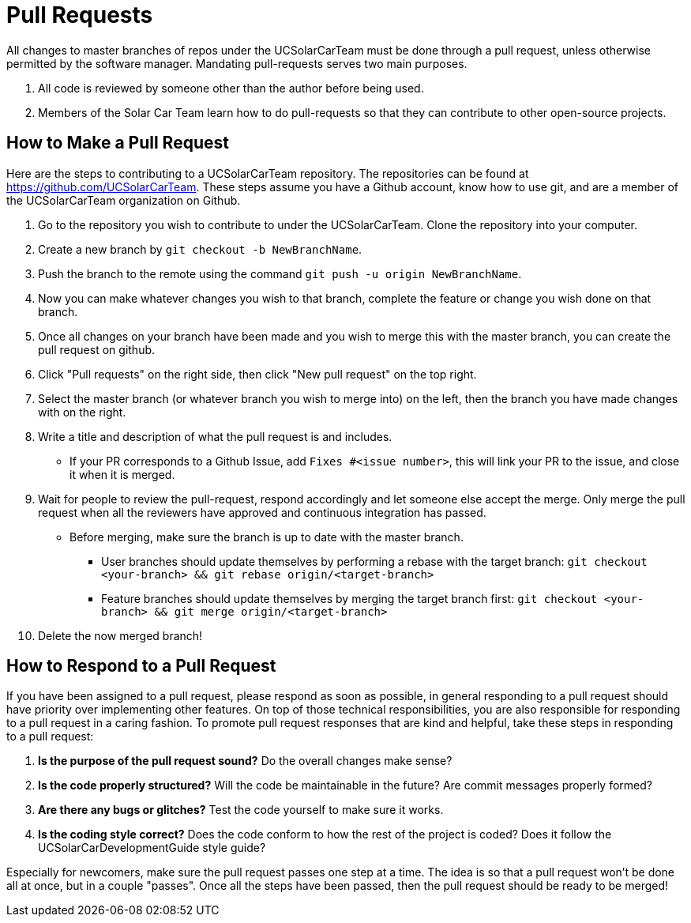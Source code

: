 = Pull Requests

All changes to master branches of repos under the UCSolarCarTeam must be done through a pull request, unless otherwise permitted by the software manager. Mandating pull-requests serves two main purposes.

.  All code is reviewed by someone other than the author before being used.
.  Members of the Solar Car Team learn how to do pull-requests so that they can contribute to other open-source projects.

== How to Make a Pull Request

Here are the steps to contributing to a UCSolarCarTeam repository. The repositories can be found at https://github.com/UCSolarCarTeam. These steps assume you have a Github account, know how to use git, and are a member of the UCSolarCarTeam organization on Github.

.  Go to the repository you wish to contribute to under the UCSolarCarTeam. Clone the repository into your computer.
.  Create a new branch by `git checkout -b NewBranchName`.
.  Push the branch to the remote using the command `git push -u origin NewBranchName`.
.  Now you can make whatever changes you wish to that branch, complete the feature or change you wish done on that branch.
.  Once all changes on your branch have been made and you wish to merge this with the master branch, you can create the pull request on github.
.  Click "Pull requests" on the right side, then click "New pull request" on the top right.
.  Select the master branch (or whatever branch you wish to merge into) on the left, then the branch you have made changes with on the right.
.  Write a title and description of what the pull request is and includes.
* If your PR corresponds to a Github Issue, add `Fixes #<issue number>`, this will link your PR to the issue, and close it when it is merged.
.  Wait for people to review the pull-request, respond accordingly and let someone else accept the merge. Only merge the pull request when all the reviewers have approved and continuous integration has passed.
* Before merging, make sure the branch is up to date with the master branch.
** User branches should update themselves by performing a rebase with the target branch: `git checkout <your-branch> && git rebase origin/<target-branch>`
** Feature branches should update themselves by merging the target branch first: `git checkout <your-branch> && git merge origin/<target-branch>`
. Delete the now merged branch!

== How to Respond to a Pull Request

If you have been assigned to a pull request, please respond as soon as possible, in general responding to a pull request should have priority over implementing other features. On top of those technical responsibilities, you are also responsible for responding to a pull request in a caring fashion. To promote pull request responses that are kind and helpful, take these steps in responding to a pull request:

. *Is the purpose of the pull request sound?* Do the overall changes make sense?
. *Is the code properly structured?* Will the code be maintainable in the future? Are commit messages properly formed?
. *Are there any bugs or glitches?* Test the code yourself to make sure it works.
. *Is the coding style correct?* Does the code conform to how the rest of the project is coded? Does it follow the UCSolarCarDevelopmentGuide style guide?

Especially for newcomers, make sure the pull request passes one step at a time. The idea is so that a pull request won't be done all at once, but in a couple "passes". Once all the steps have been passed, then the pull request should be ready to be merged!
